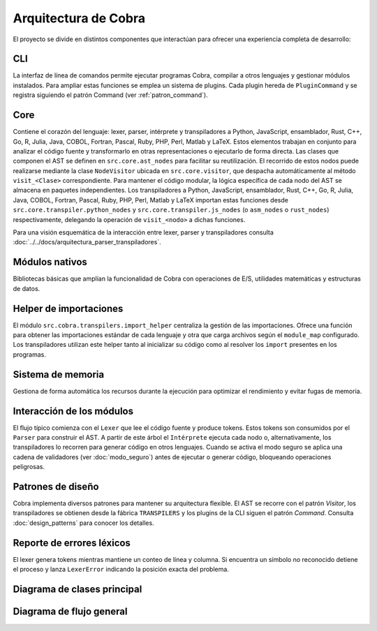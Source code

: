 Arquitectura de Cobra
=====================

El proyecto se divide en distintos componentes que interactúan para
ofrecer una experiencia completa de desarrollo:

CLI
---
La interfaz de línea de comandos permite ejecutar programas Cobra,
compilar a otros lenguajes y gestionar módulos instalados.
Para ampliar estas funciones se emplea un sistema de plugins. Cada
plugin hereda de ``PluginCommand`` y se registra siguiendo el patrón
Command (ver :ref:`patron_command`).

Core
----
Contiene el corazón del lenguaje: lexer, parser, intérprete y
transpiladores a Python, JavaScript, ensamblador, Rust, C++, Go, R, Julia, Java, COBOL, Fortran, Pascal, Ruby, PHP, Perl, Matlab y LaTeX. Estos elementos trabajan en
conjunto para analizar el código fuente y transformarlo en otras
representaciones o ejecutarlo de forma directa.
Las clases que componen el AST se definen en ``src.core.ast_nodes`` para facilitar su reutilización.
El recorrido de estos nodos puede realizarse mediante la clase ``NodeVisitor``
ubicada en ``src.core.visitor``, que despacha automáticamente al método
``visit_<Clase>`` correspondiente.
Para mantener el código modular, la lógica específica de cada nodo del AST se
almacena en paquetes independientes. Los transpiladores a Python, JavaScript, ensamblador, Rust, C++, Go, R, Julia, Java, COBOL, Fortran, Pascal, Ruby, PHP, Perl, Matlab y LaTeX
importan estas funciones desde ``src.core.transpiler.python_nodes`` y
``src.core.transpiler.js_nodes`` (o ``asm_nodes`` o ``rust_nodes``) respectivamente, delegando la operación de
``visit_<nodo>`` a dichas funciones.

Para una visión esquemática de la interacción entre lexer, parser y transpiladores consulta :doc:`../../docs/arquitectura_parser_transpiladores`.

Módulos nativos
---------------
Bibliotecas básicas que amplían la funcionalidad de Cobra con
operaciones de E/S, utilidades matemáticas y estructuras de datos.

Helper de importaciones
-----------------------
El módulo ``src.cobra.transpilers.import_helper`` centraliza la gestión de
las importaciones. Ofrece una función para obtener las importaciones estándar
de cada lenguaje y otra que carga archivos según el ``module_map``
configurado. Los transpiladores utilizan este helper tanto al inicializar su
código como al resolver los ``import`` presentes en los programas.

Sistema de memoria
------------------
Gestiona de forma automática los recursos durante la ejecución para
optimizar el rendimiento y evitar fugas de memoria.

.. graphviz::
   :caption: Relación entre los módulos

   digraph cobra {
       rankdir=LR;
       subgraph cluster_core {
           label="Core";
           Lexer -> Parser -> AST;
           AST -> Interprete;
           AST -> Transpiladores;
       }
       CLI -> Lexer;
   Interprete -> Memoria;
   Interprete -> ModulosNativos;
   Transpiladores -> {Python JS Asm Rust Cpp Go R Julia Java COBOL Fortran Pascal Ruby PHP Matlab LaTeX};
   }
 
Interacción de los módulos
-------------------------
El flujo típico comienza con el ``Lexer`` que lee el código fuente y produce tokens. Estos tokens son consumidos por el ``Parser`` para construir el AST. A partir de este árbol el ``Intérprete`` ejecuta cada nodo o, alternativamente, los transpiladores lo recorren para generar código en otros lenguajes. Cuando se activa el modo seguro se aplica una cadena de validadores (ver :doc:`modo_seguro`) antes de ejecutar o generar código, bloqueando operaciones peligrosas.


Patrones de diseño
------------------
Cobra implementa diversos patrones para mantener su arquitectura flexible. El AST se recorre con el patrón *Visitor*, los transpiladores se obtienen desde la fábrica ``TRANSPILERS`` y los plugins de la CLI siguen el patrón *Command*. Consulta :doc:`design_patterns` para conocer los detalles.

Reporte de errores léxicos
--------------------------
El lexer genera tokens mientras mantiene un conteo de línea y columna.
Si encuentra un símbolo no reconocido detiene el proceso y lanza
``LexerError`` indicando la posición exacta del problema.

Diagrama de clases principal
----------------------------

.. graphviz:: uml/class_diagram.gv
   :caption: Estructura basica del nucleo

Diagrama de flujo general
------------------------

.. uml:: uml/arquitectura_general.puml
   :caption: Flujo del compilador y transpiladores

